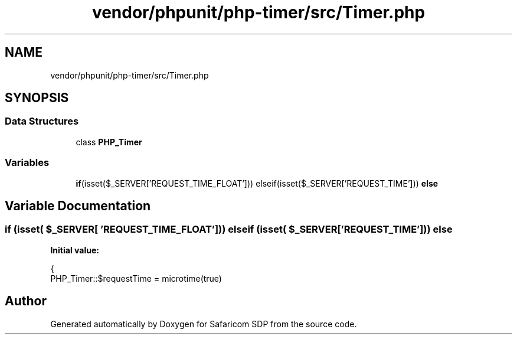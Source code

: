 .TH "vendor/phpunit/php-timer/src/Timer.php" 3 "Sat Sep 26 2020" "Safaricom SDP" \" -*- nroff -*-
.ad l
.nh
.SH NAME
vendor/phpunit/php-timer/src/Timer.php
.SH SYNOPSIS
.br
.PP
.SS "Data Structures"

.in +1c
.ti -1c
.RI "class \fBPHP_Timer\fP"
.br
.in -1c
.SS "Variables"

.in +1c
.ti -1c
.RI "\fBif\fP(isset($_SERVER['REQUEST_TIME_FLOAT'])) elseif(isset($_SERVER['REQUEST_TIME'])) \fBelse\fP"
.br
.in -1c
.SH "Variable Documentation"
.PP 
.SS "\fBif\fP (isset( $_SERVER[ 'REQUEST_TIME_FLOAT'])) elseif (isset( $_SERVER[ 'REQUEST_TIME'])) else"
\fBInitial value:\fP
.PP
.nf
{
    PHP_Timer::$requestTime = microtime(true)
.fi
.SH "Author"
.PP 
Generated automatically by Doxygen for Safaricom SDP from the source code\&.
